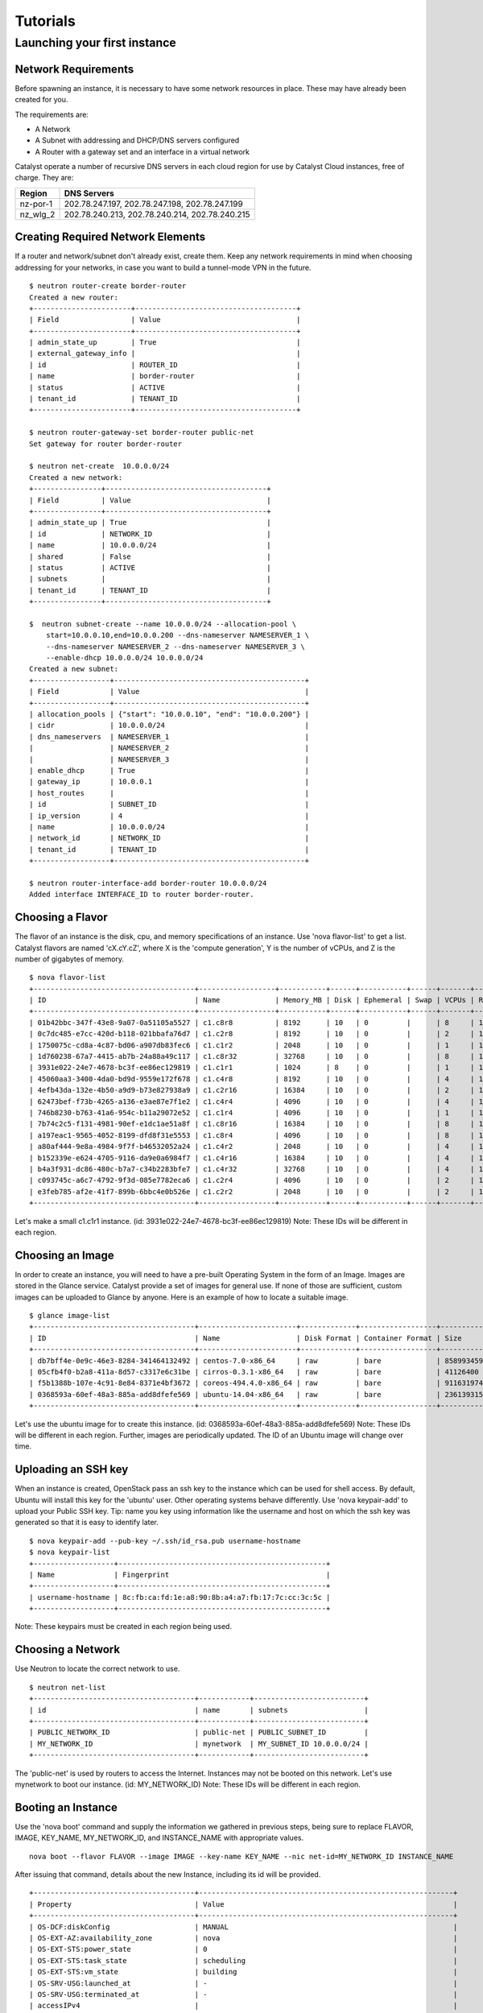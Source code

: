 #########
Tutorials
#########


*****************************
Launching your first instance
*****************************

Network Requirements
====================

Before spawning an instance, it is necessary to have some network resources in
place. These may have already been created for you.

The requirements are:

* A Network
* A Subnet with addressing and DHCP/DNS servers configured
* A Router with a gateway set and an interface in a virtual network

Catalyst operate a number of recursive DNS servers in each cloud region for
use by Catalyst Cloud instances, free of charge. They are:

+----------+------------------------------------------------+
|  Region  | DNS Servers                                    |
+==========+================================================+
| nz-por-1 | 202.78.247.197, 202.78.247.198, 202.78.247.199 |
+----------+------------------------------------------------+
| nz_wlg_2 | 202.78.240.213, 202.78.240.214, 202.78.240.215 |
+----------+------------------------------------------------+

Creating Required Network Elements
==================================

If a router and network/subnet don't already exist, create them. Keep any
network requirements in mind when choosing addressing for your networks,
in case you want to build a tunnel-mode VPN in the future. ::

 $ neutron router-create border-router
 Created a new router:
 +-----------------------+--------------------------------------+
 | Field                 | Value                                |
 +-----------------------+--------------------------------------+
 | admin_state_up        | True                                 |
 | external_gateway_info |                                      |
 | id                    | ROUTER_ID                            |
 | name                  | border-router                        |
 | status                | ACTIVE                               |
 | tenant_id             | TENANT_ID                            |
 +-----------------------+--------------------------------------+

 $ neutron router-gateway-set border-router public-net
 Set gateway for router border-router

 $ neutron net-create  10.0.0.0/24
 Created a new network:
 +----------------+--------------------------------------+
 | Field          | Value                                |
 +----------------+--------------------------------------+
 | admin_state_up | True                                 |
 | id             | NETWORK_ID                           |
 | name           | 10.0.0.0/24                          |
 | shared         | False                                |
 | status         | ACTIVE                               |
 | subnets        |                                      |
 | tenant_id      | TENANT_ID                            |
 +----------------+--------------------------------------+

 $  neutron subnet-create --name 10.0.0.0/24 --allocation-pool \
     start=10.0.0.10,end=10.0.0.200 --dns-nameserver NAMESERVER_1 \
     --dns-nameserver NAMESERVER_2 --dns-nameserver NAMESERVER_3 \
     --enable-dhcp 10.0.0.0/24 10.0.0.0/24
 Created a new subnet:
 +------------------+---------------------------------------------+
 | Field            | Value                                       |
 +------------------+---------------------------------------------+
 | allocation_pools | {"start": "10.0.0.10", "end": "10.0.0.200"} |
 | cidr             | 10.0.0.0/24                                 |
 | dns_nameservers  | NAMESERVER_1                                |
 |                  | NAMESERVER_2                                |
 |                  | NAMESERVER_3                                |
 | enable_dhcp      | True                                        |
 | gateway_ip       | 10.0.0.1                                    |
 | host_routes      |                                             |
 | id               | SUBNET_ID                                   |
 | ip_version       | 4                                           |
 | name             | 10.0.0.0/24                                 |
 | network_id       | NETWORK_ID                                  |
 | tenant_id        | TENANT_ID                                   |
 +------------------+---------------------------------------------+

 $ neutron router-interface-add border-router 10.0.0.0/24
 Added interface INTERFACE_ID to router border-router.

Choosing a Flavor
=================

The flavor of an instance is the disk, cpu, and memory specifications of an
instance.  Use 'nova flavor-list' to get a list.  Catalyst flavors are named
'cX.cY.cZ', where X is the 'compute generation', Y is the number of vCPUs,
and Z is the number of gigabytes of memory. ::

 $ nova flavor-list
 +--------------------------------------+------------------+-----------+------+-----------+------+-------+-------------+-----------+
 | ID                                   | Name             | Memory_MB | Disk | Ephemeral | Swap | VCPUs | RXTX_Factor | Is_Public |
 +--------------------------------------+------------------+-----------+------+-----------+------+-------+-------------+-----------+
 | 01b42bbc-347f-43e8-9a07-0a51105a5527 | c1.c8r8          | 8192      | 10   | 0         |      | 8     | 1.0         | True      |
 | 0c7dc485-e7cc-420d-b118-021bbafa76d7 | c1.c2r8          | 8192      | 10   | 0         |      | 2     | 1.0         | True      |
 | 1750075c-cd8a-4c87-bd06-a907db83fec6 | c1.c1r2          | 2048      | 10   | 0         |      | 1     | 1.0         | True      |
 | 1d760238-67a7-4415-ab7b-24a88a49c117 | c1.c8r32         | 32768     | 10   | 0         |      | 8     | 1.0         | True      |
 | 3931e022-24e7-4678-bc3f-ee86ec129819 | c1.c1r1          | 1024      | 8    | 0         |      | 1     | 1.0         | True      |
 | 45060aa3-3400-4da0-bd9d-9559e172f678 | c1.c4r8          | 8192      | 10   | 0         |      | 4     | 1.0         | True      |
 | 4efb43da-132e-4b50-a9d9-b73e827938a9 | c1.c2r16         | 16384     | 10   | 0         |      | 2     | 1.0         | True      |
 | 62473bef-f73b-4265-a136-e3ae87e7f1e2 | c1.c4r4          | 4096      | 10   | 0         |      | 4     | 1.0         | True      |
 | 746b8230-b763-41a6-954c-b11a29072e52 | c1.c1r4          | 4096      | 10   | 0         |      | 1     | 1.0         | True      |
 | 7b74c2c5-f131-4981-90ef-e1dc1ae51a8f | c1.c8r16         | 16384     | 10   | 0         |      | 8     | 1.0         | True      |
 | a197eac1-9565-4052-8199-dfd8f31e5553 | c1.c8r4          | 4096      | 10   | 0         |      | 8     | 1.0         | True      |
 | a80af444-9e8a-4984-9f7f-b46532052a24 | c1.c4r2          | 2048      | 10   | 0         |      | 4     | 1.0         | True      |
 | b152339e-e624-4705-9116-da9e0a6984f7 | c1.c4r16         | 16384     | 10   | 0         |      | 4     | 1.0         | True      |
 | b4a3f931-dc86-480c-b7a7-c34b2283bfe7 | c1.c4r32         | 32768     | 10   | 0         |      | 4     | 1.0         | True      |
 | c093745c-a6c7-4792-9f3d-085e7782eca6 | c1.c2r4          | 4096      | 10   | 0         |      | 2     | 1.0         | True      |
 | e3feb785-af2e-41f7-899b-6bbc4e0b526e | c1.c2r2          | 2048      | 10   | 0         |      | 2     | 1.0         | True      |
 +--------------------------------------+------------------+-----------+------+-----------+------+-------+-------------+-----------+

Let's make a small c1.c1r1 instance. (id: 3931e022-24e7-4678-bc3f-ee86ec129819)
Note: These IDs will be different in each region.

Choosing an Image
=================

In order to create an instance, you will need to have a pre-built Operating
System in the form of an Image.  Images are stored in the Glance service.
Catalyst provide a set of images for general use.  If none of those are
sufficient, custom images can be uploaded to Glance by anyone. Here is an
example of how to locate a suitable image. ::

 $ glance image-list
 +--------------------------------------+-----------------------+-------------+------------------+------------+--------+
 | ID                                   | Name                  | Disk Format | Container Format | Size       | Status |
 +--------------------------------------+-----------------------+-------------+------------------+------------+--------+
 | db7bff4e-0e9c-46e3-8284-341464132492 | centos-7.0-x86_64     | raw         | bare             | 8589934592 | active |
 | 05cfb4f0-b2a8-411a-8d57-c3317e6c31be | cirros-0.3.1-x86_64   | raw         | bare             | 41126400   | active |
 | f5b1388b-107e-4c91-8e84-8371e4bf3672 | coreos-494.4.0-x86_64 | raw         | bare             | 9116319744 | active |
 | 0368593a-60ef-48a3-885a-add8dfefe569 | ubuntu-14.04-x86_64   | raw         | bare             | 2361393152 | active |
 +--------------------------------------+-----------------------+-------------+------------------+------------+--------+

Let's use the ubuntu image for to create this instance.
(id: 0368593a-60ef-48a3-885a-add8dfefe569)  Note: These IDs will be different
in each region. Further, images are periodically updated.  The ID of an Ubuntu
image will change over time.

Uploading an SSH key
====================

When an instance is created, OpenStack pass an ssh key to the instance
which can be used for shell access.  By default, Ubuntu will install
this key for the 'ubuntu' user.  Other operating systems behave differently.
Use 'nova keypair-add' to upload your Public SSH key.  Tip: name you key
using information like the username and host on which the ssh key was
generated so that it is easy to identify later. ::

 $ nova keypair-add --pub-key ~/.ssh/id_rsa.pub username-hostname
 $ nova keypair-list
 +-------------------+-------------------------------------------------+
 | Name              | Fingerprint                                     |
 +-------------------+-------------------------------------------------+
 | username-hostname | 8c:fb:ca:fd:1e:a8:90:8b:a4:a7:fb:17:7c:cc:3c:5c |
 +-------------------+-------------------------------------------------+

Note: These keypairs must be created in each region being used.

Choosing a Network
==================

Use Neutron to locate the correct network to use. ::

 $ neutron net-list
 +--------------------------------------+------------+--------------------------+
 | id                                   | name       | subnets                  |
 +--------------------------------------+------------+--------------------------+
 | PUBLIC_NETWORK_ID                    | public-net | PUBLIC_SUBNET_ID         |
 | MY_NETWORK_ID                        | mynetwork  | MY_SUBNET_ID 10.0.0.0/24 |
 +--------------------------------------+------------+--------------------------+

The 'public-net' is used by routers to access the Internet.  Instances
may not be booted on this network.  Let's use mynetwork to boot our instance.
(id: MY_NETWORK_ID) Note: These IDs will be different in each region.

Booting an Instance
===================

Use the 'nova boot' command and supply the information we gathered in previous
steps, being sure to replace FLAVOR, IMAGE, KEY_NAME, MY_NETWORK_ID, and
INSTANCE_NAME with appropriate values.  ::

 nova boot --flavor FLAVOR --image IMAGE --key-name KEY_NAME --nic net-id=MY_NETWORK_ID INSTANCE_NAME

After issuing that command, details about the new Instance, including its id
will be provided. ::

 +--------------------------------------+------------------------------------------------------------+
 | Property                             | Value                                                      |
 +--------------------------------------+------------------------------------------------------------+
 | OS-DCF:diskConfig                    | MANUAL                                                     |
 | OS-EXT-AZ:availability_zone          | nova                                                       |
 | OS-EXT-STS:power_state               | 0                                                          |
 | OS-EXT-STS:task_state                | scheduling                                                 |
 | OS-EXT-STS:vm_state                  | building                                                   |
 | OS-SRV-USG:launched_at               | -                                                          |
 | OS-SRV-USG:terminated_at             | -                                                          |
 | accessIPv4                           |                                                            |
 | accessIPv6                           |                                                            |
 | adminPass                            | ADMIN_PASS                                                 |
 | config_drive                         |                                                            |
 | created                              | 2015-01-14T21:16:28Z                                       |
 | flavor                               | c1.c1r1 (FLAVOR_ID)                                        |
 | hostId                               |                                                            |
 | id                                   | INSTANCE_ID                                                |
 | image                                | ubuntu-14.04-x86_64 (IMAGE_ID)                             |
 | key_name                             | username-hostname                                          |
 | metadata                             | {}                                                         |
 | name                                 | INSTANCE_NAME                                              |
 | os-extended-volumes:volumes_attached | []                                                         |
 | progress                             | 0                                                          |
 | security_groups                      | default                                                    |
 | status                               | BUILD                                                      |
 | tenant_id                            | TENANT_ID                                                  |
 | updated                              | 2015-01-14T21:16:28Z                                       |
 | user_id                              | USER_ID                                                    |
 +--------------------------------------+------------------------------------------------------------+

Note that the status is 'BUILD.'  Catalyst Cloud instances build very
quickly, but it still takes a few seconds.  Wait a few seconds and ask for
the status of this instance using the ID or name(if unique) of this instance.::

 $ nova show INSTANCE_ID
 +--------------------------------------+------------------------------------------------------------+
 | Property                             | Value                                                      |
 +--------------------------------------+------------------------------------------------------------+
 | OS-DCF:diskConfig                    | MANUAL                                                     |
 | OS-EXT-AZ:availability_zone          | nz-por-1a                                                  |
 | OS-EXT-STS:power_state               | 1                                                          |
 | OS-EXT-STS:task_state                | -                                                          |
 | OS-EXT-STS:vm_state                  | active                                                     |
 | OS-SRV-USG:launched_at               | 2015-01-14T21:16:49.000000                                 |
 | OS-SRV-USG:terminated_at             | -                                                          |
 | accessIPv4                           |                                                            |
 | accessIPv6                           |                                                            |
 | config_drive                         |                                                            |
 | created                              | 2015-01-14T21:16:28Z                                       |
 | flavor                               | c1.c1r1 (FLAVOR_ID)                                        |
 | hostId                               | HOSTID                                                     |
 | id                                   | INSTANCE_ID                                                |
 | image                                | ubuntu-14.04-x86_64 (IMAGE_ID)                             |
 | key_name                             | username-key                                               |
 | metadata                             | {}                                                         |
 | name                                 | INSTANCE_NAME                                              |
 | os-extended-volumes:volumes_attached | []                                                         |
 | progress                             | 0                                                          |
 | security_groups                      | default                                                    |
 | status                               | ACTIVE                                                     |
 | tenant_id                            | TENANT_ID                                                  |
 | testing network                      | 10.0.0.6                                                   |
 | updated                              | 2015-01-14T21:16:49Z                                       |
 | user_id                              | USER_ID                                                    |
 +--------------------------------------+------------------------------------------------------------+

Allocate a Floating IP
======================

In order to connect to our instance, we will need to allocate a floating IP
to the instance.  Alternately, one could create a VPN and save some money by
avoiding floating IPs altogether.  VPNs are not feasible when the instance
will be offering a service to the greater internet.  Use the id of
public-net (found via 'neutron net-list') and request a new floating IP. ::

 $ neutron floatingip-create PUBLIC_NETWORK_ID
 Created a new floatingip:
 +---------------------+----------------------------+
 | Field               | Value                      |
 +---------------------+----------------------------+
 | fixed_ip_address    |                            |
 | floating_ip_address | PUBLIC_IP                  |
 | floating_network_id | PUBLIC_NETWORK_ID          |
 | id                  | FLOATING_IP_ID             |
 | port_id             |                            |
 | router_id           |                            |
 | status              | DOWN                       |
 | tenant_id           | TENANT_ID                  |
 +---------------------+----------------------------+

Now, get the port id of the instance's interface and associate the floating ip
with it. ::

 $ nova interface-list INSTANCE_NAME
 +------------+-------------+-----------------+--------------+-------------------+
 | Port State | Port ID     | Net ID          | IP addresses | MAC Addr          |
 +------------+-------------+-----------------+--------------+-------------------+
 | ACTIVE     | PORT_ID     | MY_NETWORK_ID   | 10.0.0.6     | fa:16:3e:0c:89:14 |
 +------------+-------------+-----------------+--------------+-------------------+

 $ neutron floatingip-associate FLOATING_IP_ID PORT_ID
 Associated floating IP FLOATING_IP_ID

Configure Instance Security Groups
==================================

At this point, the instance is on the Internet, with a routable IP address of
PUBLIC_IP.  By default, instances are put in the 'default' security group.
By default, this security group will drop all inbound traffic.  A security
group rule is required if inbound access is desired. ::

 $ neutron security-group-list
 +--------------------+-------------+--------------+
 | id                 | name        | description  |
 +--------------------+-------------+--------------+
 | SECURITY_GROUP_ID  | default     | default      |
 +--------------------+-------------+--------------+
 $ neutron security-group-rule-create --direction ingress \
        --protocol tcp --port-range-min 22 --port-range-max 22 \
        --remote-ip-prefix YOUR_CIDR_NETWORK SECURITY_GROUP_ID

If you are unsure of what YOUR_CIDR_NETWORK should be, ask your network admin,
or visit http://ifconfig.me and get your IP address.  Use "IP_ADDRESS/32" as
YOUR_CIDR_NETWORK to allow traffic only from your current effective IP.

Connect to the new Instance
===========================

This should be as easy as: ::

 ssh ubuntu@PUBLIC_IP
